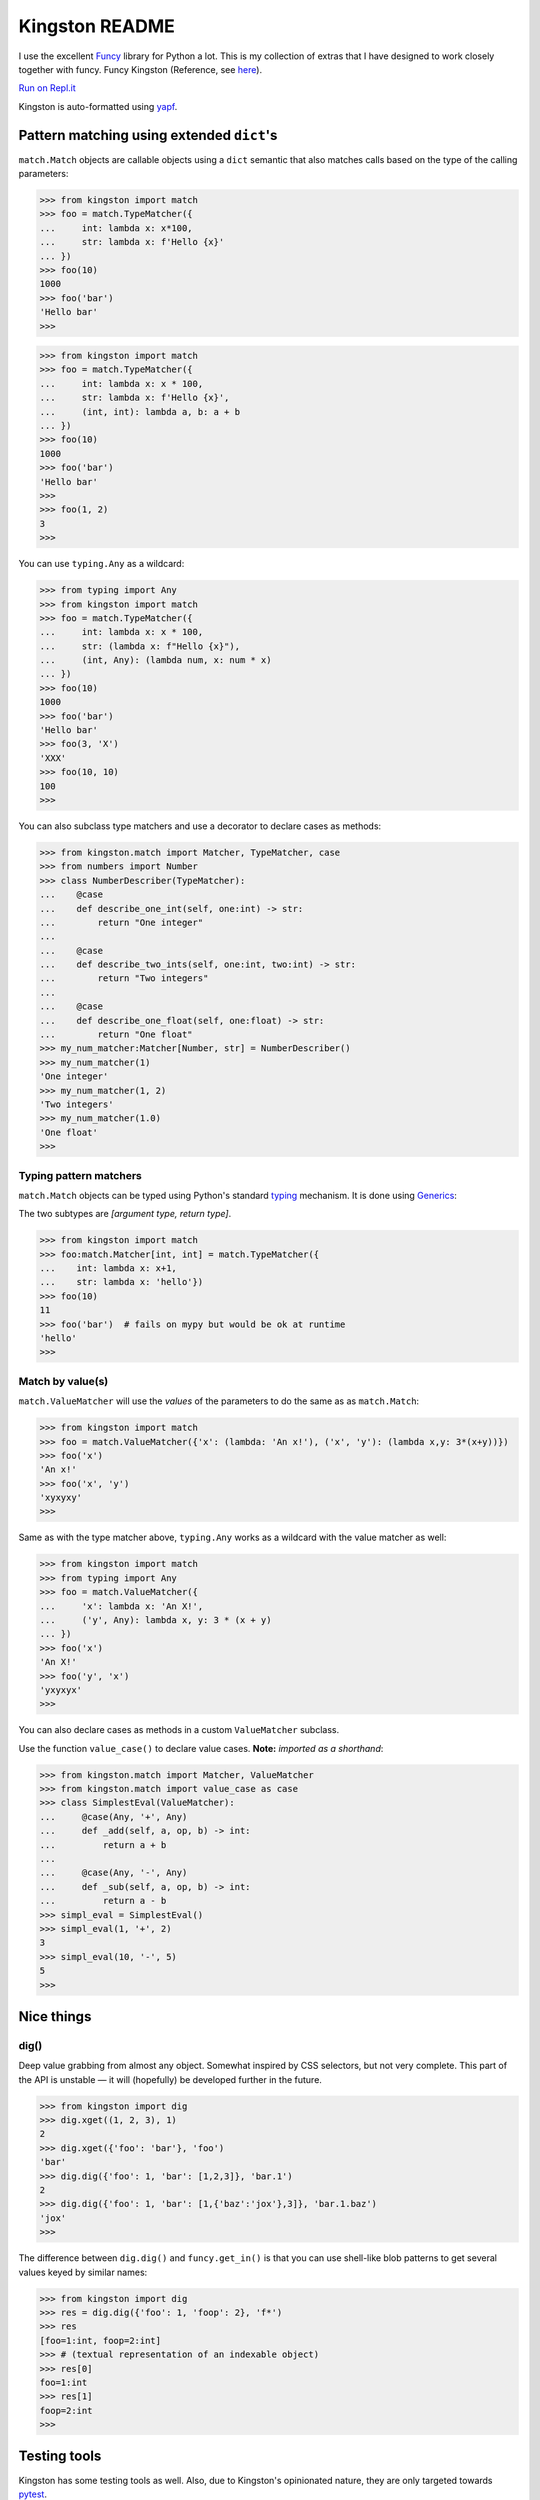 .. _readme:

Kingston README
===============

I use the excellent `Funcy <https://funcy.readthedocs.io/>`__ library
for Python a lot. This is my collection of extras that I have designed
to work closely together with funcy. Funcy Kingston (Reference, see
`here <https://youtu.be/U79o7qwul48>`__).

`Run on Repl.it <https://repl.it/@jacob414/kingston>`__

Kingston is auto-formatted using
`yapf <https://github.com/google/yapf>`__.

Pattern matching using extended ``dict``'s
------------------------------------------

``match.Match`` objects are callable objects using a ``dict`` semantic
that also matches calls based on the type of the calling parameters:

.. code:: python

   >>> from kingston import match
   >>> foo = match.TypeMatcher({
   ...     int: lambda x: x*100,
   ...     str: lambda x: f'Hello {x}'
   ... })
   >>> foo(10)
   1000
   >>> foo('bar')
   'Hello bar'
   >>>

.. code:: python

   >>> from kingston import match
   >>> foo = match.TypeMatcher({
   ...     int: lambda x: x * 100,
   ...     str: lambda x: f'Hello {x}',
   ...     (int, int): lambda a, b: a + b
   ... })
   >>> foo(10)
   1000
   >>> foo('bar')
   'Hello bar'
   >>>
   >>> foo(1, 2)
   3
   >>>

You can use ``typing.Any`` as a wildcard:

.. code:: python

   >>> from typing import Any
   >>> from kingston import match
   >>> foo = match.TypeMatcher({
   ...     int: lambda x: x * 100,
   ...     str: (lambda x: f"Hello {x}"),
   ...     (int, Any): (lambda num, x: num * x)
   ... })
   >>> foo(10)
   1000
   >>> foo('bar')
   'Hello bar'
   >>> foo(3, 'X')
   'XXX'
   >>> foo(10, 10)
   100
   >>>

You can also subclass type matchers and use a decorator to declare cases
as methods:

.. code:: python

   >>> from kingston.match import Matcher, TypeMatcher, case
   >>> from numbers import Number
   >>> class NumberDescriber(TypeMatcher):
   ...    @case
   ...    def describe_one_int(self, one:int) -> str:
   ...        return "One integer"
   ...
   ...    @case
   ...    def describe_two_ints(self, one:int, two:int) -> str:
   ...        return "Two integers"
   ...
   ...    @case
   ...    def describe_one_float(self, one:float) -> str:
   ...        return "One float"
   >>> my_num_matcher:Matcher[Number, str] = NumberDescriber()
   >>> my_num_matcher(1)
   'One integer'
   >>> my_num_matcher(1, 2)
   'Two integers'
   >>> my_num_matcher(1.0)
   'One float'
   >>>

Typing pattern matchers
~~~~~~~~~~~~~~~~~~~~~~~

``match.Match`` objects can be typed using Python's standard
`typing <https://docs.python.org/3/library/typing.html>`__ mechanism. It
is done using
`Generics <https://mypy.readthedocs.io/en/stable/generics.html>`__:

The two subtypes are *[argument type, return type]*.

.. code:: python

   >>> from kingston import match
   >>> foo:match.Matcher[int, int] = match.TypeMatcher({
   ...    int: lambda x: x+1,
   ...    str: lambda x: 'hello'})
   >>> foo(10)
   11
   >>> foo('bar')  # fails on mypy but would be ok at runtime
   'hello'
   >>>

Match by value(s)
~~~~~~~~~~~~~~~~~

``match.ValueMatcher`` will use the *values* of the parameters to do the
same as as ``match.Match``:

.. code:: python

   >>> from kingston import match
   >>> foo = match.ValueMatcher({'x': (lambda: 'An x!'), ('x', 'y'): (lambda x,y: 3*(x+y))})
   >>> foo('x')
   'An x!'
   >>> foo('x', 'y')
   'xyxyxy'
   >>>

Same as with the type matcher above, ``typing.Any`` works as a wildcard
with the value matcher as well:

.. code:: python

   >>> from kingston import match
   >>> from typing import Any
   >>> foo = match.ValueMatcher({
   ...     'x': lambda x: 'An X!',
   ...     ('y', Any): lambda x, y: 3 * (x + y)
   ... })
   >>> foo('x')
   'An X!'
   >>> foo('y', 'x')
   'yxyxyx'
   >>>

You can also declare cases as methods in a custom ``ValueMatcher``
subclass.

Use the function ``value_case()`` to declare value cases. **Note:**
*imported as a shorthand*:

.. code:: python

   >>> from kingston.match import Matcher, ValueMatcher
   >>> from kingston.match import value_case as case
   >>> class SimplestEval(ValueMatcher):
   ...     @case(Any, '+', Any)
   ...     def _add(self, a, op, b) -> int:
   ...         return a + b
   ...
   ...     @case(Any, '-', Any)
   ...     def _sub(self, a, op, b) -> int:
   ...         return a - b
   >>> simpl_eval = SimplestEval()
   >>> simpl_eval(1, '+', 2)
   3
   >>> simpl_eval(10, '-', 5)
   5
   >>>

Nice things
-----------

dig()
~~~~~

Deep value grabbing from almost any object. Somewhat inspired by CSS
selectors, but not very complete. This part of the API is unstable — it
will (hopefully) be developed further in the future.

.. code:: python

   >>> from kingston import dig
   >>> dig.xget((1, 2, 3), 1)
   2
   >>> dig.xget({'foo': 'bar'}, 'foo')
   'bar'
   >>> dig.dig({'foo': 1, 'bar': [1,2,3]}, 'bar.1')
   2
   >>> dig.dig({'foo': 1, 'bar': [1,{'baz':'jox'},3]}, 'bar.1.baz')
   'jox'
   >>>

The difference between ``dig.dig()`` and ``funcy.get_in()`` is that you
can use shell-like blob patterns to get several values keyed by similar
names:

.. code:: python

   >>> from kingston import dig
   >>> res = dig.dig({'foo': 1, 'foop': 2}, 'f*')
   >>> res
   [foo=1:int, foop=2:int]
   >>> # (textual representation of an indexable object)
   >>> res[0]
   foo=1:int
   >>> res[1]
   foop=2:int
   >>>

Testing tools
-------------

Kingston has some testing tools as well. Also, due to Kingston's
opinionated nature, they are only targeted towards
`pytest <https://pytest.org>`__.

Shortform for pytest.mark.parametrize
~~~~~~~~~~~~~~~~~~~~~~~~~~~~~~~~~~~~~

I tend to use pytest.mark.parametrize in the same form everywhere. Thus
I have implemented this short-form:

.. code:: python

   >>> from kingston.testing import fixture
   >>> @fixture.params(
   ...     "a, b",
   ...     (1, 1),
   ...     (2, 2),
   ... )
   ... def test_dummy_compare(a, b):
   ...     assert a == b
   >>>

Doctests as fixtures
~~~~~~~~~~~~~~~~~~~~

There is a test decorator that generates pytest fixtures from a function
or an object. Use it like this:

.. code:: python

   >>> def my_doctested_func():
   ...   """
   ...   >>> 1 + 1
   ...   2
   ...   >>> mystring = 'abc'
   ...   >>> mystring
   ...   'abc'
   ...   """
   ...   pass
   >>> from kingston.testing import fixture
   >>> @fixture.doctest(my_doctested_func)
   ... def test_doctest_my_doctested(doctest):  # fixture name always 'doctest'
   ...     res = doctest()
   ...     assert res == '', res
   >>>

